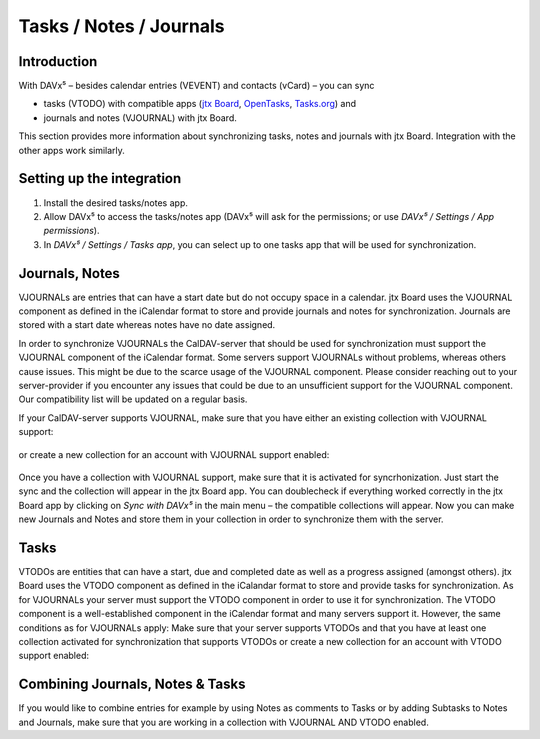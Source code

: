 ========================
Tasks / Notes / Journals
========================

Introduction
============

With DAVx⁵ – besides calendar entries (VEVENT) and contacts (vCard) – you can sync

- tasks (VTODO) with compatible apps
  (`jtx Board <https://jtx.techbee.at/>`_, `OpenTasks <https://opentasks.app/>`_, `Tasks.org <https://tasks.org/>`_) and
- journals and notes (VJOURNAL) with jtx Board.

This section provides more information about synchronizing tasks, notes and journals with jtx Board. Integration with the other apps work similarly.

Setting up the integration
==========================

1. Install the desired tasks/notes app.
2. Allow DAVx⁵ to access the tasks/notes app (DAVx⁵ will ask for the permissions; or use *DAVx⁵ / Settings / App permissions*).
3. In *DAVx⁵ / Settings / Tasks app*, you can select up to one tasks app that will be used for synchronization.


Journals, Notes
===============

VJOURNALs are entries that can have a start date but do not occupy space in a calendar. jtx Board uses the VJOURNAL component as defined in the iCalendar format to store and provide journals and notes for synchronization. Journals are stored with a start date whereas notes have no date assigned. 

In order to synchronize VJOURNALs the CalDAV-server that should be used for synchronization must support the VJOURNAL component of the iCalendar format. Some servers support VJOURNALs without problems, whereas others cause issues. This might be due to the scarce usage of the VJOURNAL component. Please consider reaching out to your server-provider if you encounter any issues that could be due to an unsufficient support for the VJOURNAL component. Our compatibility list will be updated on a regular basis. 

If your CalDAV-server supports VJOURNAL, make sure that you have either an existing collection with VJOURNAL support: 

.. figure:: images/davx5_collections_journals_tasks.png
   :alt: Screenshot of DAVx⁵ with the screen to add a new collection with Journal support
   :target: _images/davx5_collections_journals_tasks.png
   :width: 250

or create a new collection for an account with VJOURNAL support enabled: 

.. figure:: images/davx5_add_journal_collection.png
   :alt: Screenshot of DAVx⁵ with the screen to add a new collection with Journal support
   :target: _images/davx5_add_journal_collection.png
   :width: 250
   
Once you have a collection with VJOURNAL support, make sure that it is activated for syncrhonization. Just start the sync and the collection will appear in the jtx Board app. You can doublecheck if everything worked correctly in the jtx Board app by clicking on *Sync with DAVx⁵* in the main menu – the compatible collections will appear. Now you can make new Journals and Notes and store them in your collection in order to synchronize them with the server. 

Tasks
=====

VTODOs are entities that can have a start, due and completed date as well as a progress assigned (amongst others). jtx Board uses the VTODO component as defined in the iCalandar format to store and provide tasks for synchronization. As for VJOURNALs your server must support the VTODO component in order to use it for synchronization. The VTODO component is a well-established component in the iCalendar format and many servers support it. However, the same conditions as for VJOURNALs apply: Make sure that your server supports VTODOs and that you have at least one collection activated for synchronization that supports VTODOs or create a new collection for an account with VTODO support enabled:

.. figure:: images/davx5_collections_journals_tasks.png
   :alt: Screenshot of DAVx⁵ with the screen to add a new collection with Journal support
   :target: _images/davx5_collections_journals_tasks.png
   :width: 250

Combining Journals, Notes & Tasks
=================================

If you would like to combine entries for example by using Notes as comments to Tasks or by adding Subtasks to Notes and Journals, make sure that you are working in a collection with VJOURNAL AND VTODO enabled. 


